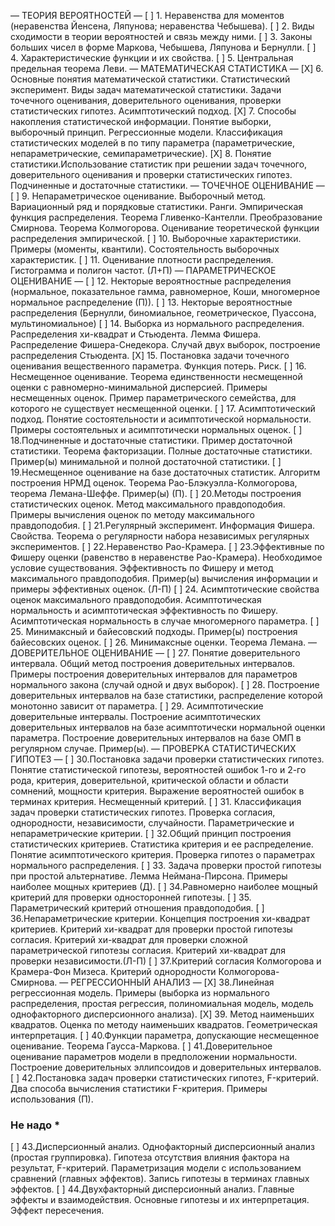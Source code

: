 --- ТЕОРИЯ ВЕРОЯТНОСТЕЙ ---
[ ]	1. Неравенства для моментов (неравенства Йенсена, Ляпунова; неравенства Чебышева).
[ ]	2. Виды сходимости в теории вероятностей и связь между ними.
[ ]	3. Законы больших чисел в форме Маркова, Чебышева, Ляпунова и Бернулли.
[ ]	4. Характеристические функции и их свойства. 
[ ]	5. Центральная предельная теорема Леви.
--- МАТЕМАТИЧЕСКАЯ СТАТИСТИКА --- 
[X] 6. Основные понятия математической статистики. Статистический эксперимент.  Виды задач математической статистики. Задачи точечного оценивания, доверительного оценивания, проверки статистических гипотез. Асимптотический подход. 
[X] 7. Способы накопления статистической информации. Понятие выборки, выборочный принцип. Регрессионные модели. Классификация статистических моделей в по типу параметра (параметрические, непараметрические, семипараметрические).
[X] 8. Понятие статистики.Использование статистик при решении задач точечного, доверительного оценивания и проверки статистических гипотез. Подчиненные и достаточные статистики.
--- ТОЧЕЧНОЕ ОЦЕНИВАНИЕ ---
[ ] 9. Непараметрическое оценивание. Выборочный метод. Вариационный ряд и порядковые статистики. Ранги. Эмпирическая функция распределения. Теорема Гливенко-Кантелли. Преобразование Смирнова. Теорема Колмогорова. Оценивание теоретической функции распределения эмпирической.
[ ] 10. Выборочные характеристики. Примеры (моменты, квантили). Состоятельность выборочных характеристик.
[ ] 11. Оценивание плотности распределения. Гистограмма и полигон частот. (Л+П) 
--- ПАРАМЕТРИЧЕСКОЕ ОЦЕНИВАНИЕ ---
[ ] 12. Некторые вероятностные распределения (нормальное, показательное гамма, равномерное, Коши, многомерное нормальное распределение (П)). 
[ ] 13. Некторые вероятностные распределения (Бернулли, биномиальное, геометрическое, Пуассона, мультиномиальное)
[ ] 14. Выборка из нормального распределения. Распределения хи-квадрат и Стьюдента. Лемма Фишера. Распределение Фишера-Снедекора. Случай двух выборок, построение распределения Стьюдента.
[X] 15. Постановка задачи точечного оценивания вещественного параметра. Функция потерь. Риск. 
[ ] 16. Несмещенное оценивание. Теорема единственности несмещенной оценки с равномерно-минимальной дисперсией. Примеры несмещенных оценок. Пример параметрического семейства, для которого не существует несмещенной оценки. 
[ ] 17. Асимптотический подход. Понятие состоятельности и асимптотической нормальности. Примеры состоятельных и асимптотически нормальных оценок.
[ ] 18.Подчиненные и достаточные статистики. Пример достаточной статистики. Теорема факторизации. Полные достаточные статистики. Пример(ы) минимальной и полной достаточной статистики.
[ ] 19.Несмещенное оценивание на базе достаточных статистик. Алгоритм построения НРМД оценок. Теорема Рао-Блэкуэлла-Колмогорова, теорема Лемана-Шеффе. Пример(ы) (П).
[ ] 20.Методы построения статистических оценок. Метод максимального правдоподобия. Примеры вычисления оценок по методу максимального правдоподобия. 
[ ] 21.Регулярный эксперимент. Информация Фишера. Свойства. Теорема о регулярности набора независимых регулярных экспериментов.
[ ] 22.Неравенство Рао-Крамера. 
[ ] 23.Эффективные по Фишеру оценки (равенство в неравенстве Рао-Крамера). Необходимое условие существования. Эффективность по Фишеру и метод максимального правдоподобия. Пример(ы) вычисления информации и примеры эффективных оценок. (Л-П)
[ ] 24. Асимптотические свойства оценок максимального правдоподобия. Асимптотическая нормальность и асимптотическая эффективность по Фишеру.  Асимптотическая нормальность в случае многомерного параметра.
[ ] 25. Минимаксный и байесовский подходы. Пример(ы) построения байесовских оценок. 
[ ] 26. Минимаксные оценки. Теорема Лемана.  
--- ДОВЕРИТЕЛЬНОЕ ОЦЕНИВАНИЕ ---
[ ] 27. Понятие доверительного интервала. Общий метод построения доверительных интервалов.  Примеры построения доверительных интервалов для параметров нормального закона (случай одной и двух выборок).
[ ] 28. Построение доверительных интервалов на базе статистики, распределение которой монотонно зависит от параметра.
[ ] 29. Асимптотические доверительные интервалы. Построение асимптотических доверительных интервалов на базе асимптотически нормальной оценки параметра. Построение доверительных интервалов на базе ОМП в регулярном случае. Пример(ы).
--- ПРОВЕРКА СТАТИСТИЧЕСКИХ ГИПОТЕЗ ---
[ ] 30.Постановка задачи проверки статистических гипотез. Понятие статистической гипотезы, вероятностей ошибок 1-го и 2-го рода, критерия, доверительной, критической области и области сомнений, мощности критерия. Выражение вероятностей ошибок в терминах критерия. Несмещенный критерий. 
[ ] 31. Классификация задач проверки статистических гипотез. Проверка согласия, однородности, независимости, случайности. Параметрические и непараметрические критерии.
[ ] 32.Общий принцип построения статистических критериев. Статистика критерия и ее распределение. Понятие асимптотического критерия. Проверка гипотез о параметрах нормального распределения.
[ ] 33. Задача проверки простой гипотезы при простой альтернативе. Лемма Неймана-Пирсона. Примеры наиболее мощных критериев (Д). 
[ ] 34.Равномерно наиболее мощный критерий для проверки односторонней гипотезы.  
[ ] 35. Параметрический критерий отношения правдоподобия.
[ ] 36.Непараметрические критерии. Концепция построения хи-квадрат критериев. Критерий хи-квадрат для проверки простой гипотезы согласия. Критерий хи-квадрат для проверки сложной параметрической гипотезы согласия. Критерий хи-квадрат для проверки независимости.(Л-П) 
[ ] 37.Критерий согласия Колмогорова и Крамера-Фон Мизеса. Критерий однородности Колмогорова-Смирнова.
--- РЕГРЕССИОННЫЙ АНАЛИЗ ---
[X] 38.Линейная регрессионная модель. Примеры (выборка из нормального распределения, простая регрессия, полиномиальная модель, модель однофакторного дисперсионного анализа).
[X] 39. Метод наименьших квадратов. Оценка по методу наименьших квадратов. Геометрическая интерпретация. 
[ ] 40.Функции параметра, допускающие несмещенное оценивание. Теорема Гаусса-Маркова.
[ ] 41.Доверительное оценивание параметров модели в предположении нормальности. Построение доверительных эллипсоидов и доверительных интервалов. 
[ ] 42.Постановка задач проверки статистических гипотез, F-критерий. Два способа вычисления статистики F-критерия. Примеры использования (П).
*** Не надо ***
[ ] 43.Дисперсионный анализ. Однофакторный дисперсионный анализ (простая группировка). Гипотеза отсутствия влияния фактора на результат, F-критерий. Параметризация модели с использованием сравнений (главных эффектов). Запись гипотезы в терминах главных эффектов. 
[ ] 44.Двухфакторный дисперсионный анализ. Главные эффекты и взаимодействия. Основные гипотезы и их интерпретация. Эффект пересечения.

